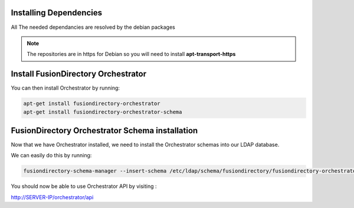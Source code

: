 Installing Dependencies
'''''''''''''''''''''''

All The needed dependancies are resolved by the debian packages

.. note::

   The repositories are in https for Debian
   so you will need to install **apt-transport-https**

Install FusionDirectory Orchestrator 
''''''''''''''''''''''''''''''''''''

You can then install Orchestrator by running: 

.. code-block:: shell

   apt-get install fusiondirectory-orchestrator
   apt-get install fusiondirectory-orchestrator-schema

FusionDirectory Orchestrator Schema installation
''''''''''''''''''''''''''''''''''''''''''''''''

Now that we have Orchestrator installed, we need to install the
Orchestrator schemas into our LDAP database.

We can easily do this by running:

.. code-block:: shell

   fusiondirectory-schema-manager --insert-schema /etc/ldap/schema/fusiondirectory/fusiondirectory-orchestrator.schema

You should now be able to use Orchestrator API by visiting :

http://SERVER-IP/orchestrator/api



